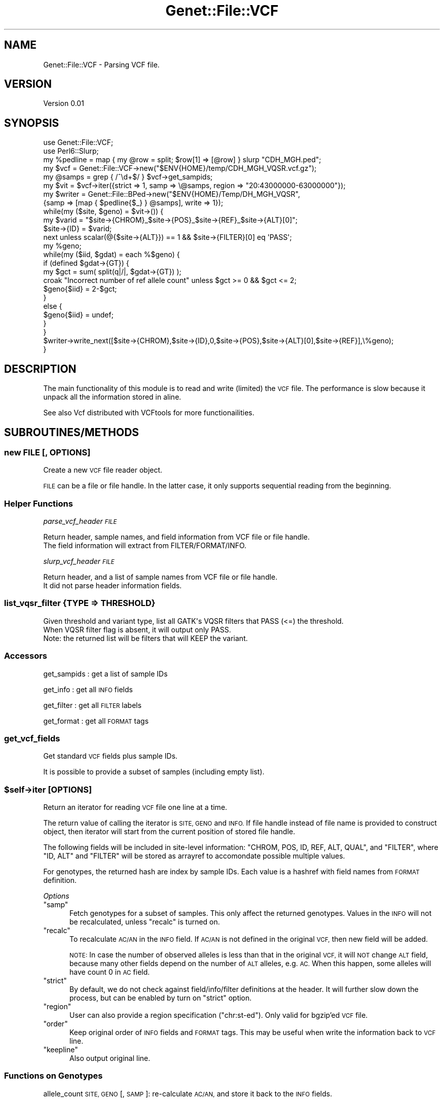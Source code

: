 .\" Automatically generated by Pod::Man 4.09 (Pod::Simple 3.35)
.\"
.\" Standard preamble:
.\" ========================================================================
.de Sp \" Vertical space (when we can't use .PP)
.if t .sp .5v
.if n .sp
..
.de Vb \" Begin verbatim text
.ft CW
.nf
.ne \\$1
..
.de Ve \" End verbatim text
.ft R
.fi
..
.\" Set up some character translations and predefined strings.  \*(-- will
.\" give an unbreakable dash, \*(PI will give pi, \*(L" will give a left
.\" double quote, and \*(R" will give a right double quote.  \*(C+ will
.\" give a nicer C++.  Capital omega is used to do unbreakable dashes and
.\" therefore won't be available.  \*(C` and \*(C' expand to `' in nroff,
.\" nothing in troff, for use with C<>.
.tr \(*W-
.ds C+ C\v'-.1v'\h'-1p'\s-2+\h'-1p'+\s0\v'.1v'\h'-1p'
.ie n \{\
.    ds -- \(*W-
.    ds PI pi
.    if (\n(.H=4u)&(1m=24u) .ds -- \(*W\h'-12u'\(*W\h'-12u'-\" diablo 10 pitch
.    if (\n(.H=4u)&(1m=20u) .ds -- \(*W\h'-12u'\(*W\h'-8u'-\"  diablo 12 pitch
.    ds L" ""
.    ds R" ""
.    ds C` ""
.    ds C' ""
'br\}
.el\{\
.    ds -- \|\(em\|
.    ds PI \(*p
.    ds L" ``
.    ds R" ''
.    ds C`
.    ds C'
'br\}
.\"
.\" Escape single quotes in literal strings from groff's Unicode transform.
.ie \n(.g .ds Aq \(aq
.el       .ds Aq '
.\"
.\" If the F register is >0, we'll generate index entries on stderr for
.\" titles (.TH), headers (.SH), subsections (.SS), items (.Ip), and index
.\" entries marked with X<> in POD.  Of course, you'll have to process the
.\" output yourself in some meaningful fashion.
.\"
.\" Avoid warning from groff about undefined register 'F'.
.de IX
..
.if !\nF .nr F 0
.if \nF>0 \{\
.    de IX
.    tm Index:\\$1\t\\n%\t"\\$2"
..
.    if !\nF==2 \{\
.        nr % 0
.        nr F 2
.    \}
.\}
.\"
.\" Accent mark definitions (@(#)ms.acc 1.5 88/02/08 SMI; from UCB 4.2).
.\" Fear.  Run.  Save yourself.  No user-serviceable parts.
.    \" fudge factors for nroff and troff
.if n \{\
.    ds #H 0
.    ds #V .8m
.    ds #F .3m
.    ds #[ \f1
.    ds #] \fP
.\}
.if t \{\
.    ds #H ((1u-(\\\\n(.fu%2u))*.13m)
.    ds #V .6m
.    ds #F 0
.    ds #[ \&
.    ds #] \&
.\}
.    \" simple accents for nroff and troff
.if n \{\
.    ds ' \&
.    ds ` \&
.    ds ^ \&
.    ds , \&
.    ds ~ ~
.    ds /
.\}
.if t \{\
.    ds ' \\k:\h'-(\\n(.wu*8/10-\*(#H)'\'\h"|\\n:u"
.    ds ` \\k:\h'-(\\n(.wu*8/10-\*(#H)'\`\h'|\\n:u'
.    ds ^ \\k:\h'-(\\n(.wu*10/11-\*(#H)'^\h'|\\n:u'
.    ds , \\k:\h'-(\\n(.wu*8/10)',\h'|\\n:u'
.    ds ~ \\k:\h'-(\\n(.wu-\*(#H-.1m)'~\h'|\\n:u'
.    ds / \\k:\h'-(\\n(.wu*8/10-\*(#H)'\z\(sl\h'|\\n:u'
.\}
.    \" troff and (daisy-wheel) nroff accents
.ds : \\k:\h'-(\\n(.wu*8/10-\*(#H+.1m+\*(#F)'\v'-\*(#V'\z.\h'.2m+\*(#F'.\h'|\\n:u'\v'\*(#V'
.ds 8 \h'\*(#H'\(*b\h'-\*(#H'
.ds o \\k:\h'-(\\n(.wu+\w'\(de'u-\*(#H)/2u'\v'-.3n'\*(#[\z\(de\v'.3n'\h'|\\n:u'\*(#]
.ds d- \h'\*(#H'\(pd\h'-\w'~'u'\v'-.25m'\f2\(hy\fP\v'.25m'\h'-\*(#H'
.ds D- D\\k:\h'-\w'D'u'\v'-.11m'\z\(hy\v'.11m'\h'|\\n:u'
.ds th \*(#[\v'.3m'\s+1I\s-1\v'-.3m'\h'-(\w'I'u*2/3)'\s-1o\s+1\*(#]
.ds Th \*(#[\s+2I\s-2\h'-\w'I'u*3/5'\v'-.3m'o\v'.3m'\*(#]
.ds ae a\h'-(\w'a'u*4/10)'e
.ds Ae A\h'-(\w'A'u*4/10)'E
.    \" corrections for vroff
.if v .ds ~ \\k:\h'-(\\n(.wu*9/10-\*(#H)'\s-2\u~\d\s+2\h'|\\n:u'
.if v .ds ^ \\k:\h'-(\\n(.wu*10/11-\*(#H)'\v'-.4m'^\v'.4m'\h'|\\n:u'
.    \" for low resolution devices (crt and lpr)
.if \n(.H>23 .if \n(.V>19 \
\{\
.    ds : e
.    ds 8 ss
.    ds o a
.    ds d- d\h'-1'\(ga
.    ds D- D\h'-1'\(hy
.    ds th \o'bp'
.    ds Th \o'LP'
.    ds ae ae
.    ds Ae AE
.\}
.rm #[ #] #H #V #F C
.\" ========================================================================
.\"
.IX Title "Genet::File::VCF 3"
.TH Genet::File::VCF 3 "2020-03-03" "perl v5.26.1" "User Contributed Perl Documentation"
.\" For nroff, turn off justification.  Always turn off hyphenation; it makes
.\" way too many mistakes in technical documents.
.if n .ad l
.nh
.SH "NAME"
Genet::File::VCF \- Parsing VCF file.
.SH "VERSION"
.IX Header "VERSION"
Version 0.01
.SH "SYNOPSIS"
.IX Header "SYNOPSIS"
.Vb 2
\&    use Genet::File::VCF;
\&    use Perl6::Slurp;
\&
\&    my %pedline = map { my @row = split; $row[1] => [@row] } slurp "CDH_MGH.ped";
\&
\&    my $vcf = Genet::File::VCF\->new("$ENV{HOME}/temp/CDH_MGH_VQSR.vcf.gz");
\&
\&    my @samps = grep { /^\ed+$/ } $vcf\->get_sampids;
\&
\&    my $vit = $vcf\->iter({strict => 1, samp => \e@samps, region => "20:43000000\-63000000"});
\&
\&    my $writer = Genet::File::BPed\->new("$ENV{HOME}/Temp/DH_MGH_VQSR",
\&                  {samp => [map { $pedline{$_} } @samps], write => 1});
\&
\&    while(my ($site, $geno) = $vit\->()) {
\&
\&        my $varid = "$site\->{CHROM}_$site\->{POS}_$site\->{REF}_$site\->{ALT}[0]";
\&        $site\->{ID} = $varid;
\&
\&        next unless scalar(@{$site\->{ALT}}) == 1 && $site\->{FILTER}[0] eq \*(AqPASS\*(Aq;
\&
\&        my %geno; 
\&        while(my ($iid, $gdat) = each %$geno) {
\&            if (defined $gdat\->{GT}) {
\&                my $gct = sum( split(q|/|, $gdat\->{GT}) );
\&                croak "Incorrect number of ref allele count" unless $gct >= 0 && $gct <= 2;
\&                $geno{$iid} = 2\-$gct;
\&        }
\&        else {
\&             $geno{$iid} = undef;
\&        }
\&    }
\&
\&    $writer\->write_next([$site\->{CHROM},$site\->{ID},0,$site\->{POS},$site\->{ALT}[0],$site\->{REF}],\e%geno);
\&}
.Ve
.SH "DESCRIPTION"
.IX Header "DESCRIPTION"
The main functionality of this module is to read and write (limited) the \s-1VCF\s0 file.
The performance is slow because it unpack all the information stored in aline.
.PP
See also Vcf distributed with VCFtools for more functionailities.
.SH "SUBROUTINES/METHODS"
.IX Header "SUBROUTINES/METHODS"
.SS "new \s-1FILE\s0 [, \s-1OPTIONS\s0]"
.IX Subsection "new FILE [, OPTIONS]"
Create a new \s-1VCF\s0 file reader object.
.PP
\&\s-1FILE\s0 can be a file or file handle. In the latter case, it only supports sequential reading
from the beginning.
.SS "Helper Functions"
.IX Subsection "Helper Functions"
\fIparse_vcf_header \s-1FILE\s0\fR
.IX Subsection "parse_vcf_header FILE"
.PP
.Vb 2
\&  Return header, sample names, and field information from VCF file or file handle.
\&  The field information will extract from FILTER/FORMAT/INFO.
.Ve
.PP
\fIslurp_vcf_header \s-1FILE\s0\fR
.IX Subsection "slurp_vcf_header FILE"
.PP
.Vb 2
\&  Return header, and a list of sample names from VCF file or file handle. 
\&  It did not parse header information fields.
.Ve
.SS "list_vqsr_filter {\s-1TYPE\s0 => \s-1THRESHOLD\s0}"
.IX Subsection "list_vqsr_filter {TYPE => THRESHOLD}"
.Vb 3
\&   Given threshold and variant type, list all GATK\*(Aqs VQSR filters that PASS (<=) the threshold.
\&   When VQSR filter flag is absent, it will output only PASS.
\&   Note: the returned list will be filters that will KEEP the variant.
.Ve
.SS "Accessors"
.IX Subsection "Accessors"
get_sampids : get a list of sample IDs
.PP
get_info : get all \s-1INFO\s0 fields
.PP
get_filter : get all \s-1FILTER\s0 labels
.PP
get_format : get all \s-1FORMAT\s0 tags
.SS "get_vcf_fields"
.IX Subsection "get_vcf_fields"
Get standard \s-1VCF\s0 fields plus sample IDs.
.PP
It is possible to provide a subset of samples (including empty list).
.ie n .SS "$self\->iter [\s-1OPTIONS\s0]"
.el .SS "\f(CW$self\fP\->iter [\s-1OPTIONS\s0]"
.IX Subsection "$self->iter [OPTIONS]"
Return an iterator for reading \s-1VCF\s0 file one line at a time.
.PP
The return value of calling the iterator is \s-1SITE, GENO\s0 and \s-1INFO.\s0
If file handle instead of file name is provided to construct object,
then iterator will start from the current position of stored file handle.
.PP
The following fields will be included in site-level information:
\&\f(CW\*(C`CHROM, POS, ID, REF, ALT, QUAL\*(C'\fR, and \f(CW\*(C`FILTER\*(C'\fR, where \f(CW\*(C`ID, ALT\*(C'\fR and \f(CW\*(C`FILTER\*(C'\fR will 
be stored as arrayref to accomondate possible multiple values.
.PP
For genotypes, the returned hash are index by sample IDs. Each value is a hashref
with field names from \s-1FORMAT\s0 definition.
.PP
\fIOptions\fR
.IX Subsection "Options"
.ie n .IP """samp""" 5
.el .IP "\f(CWsamp\fR" 5
.IX Item "samp"
Fetch genotypes for a subset of samples. This only affect the returned genotypes.
Values in the \s-1INFO\s0 will not be recalculated, unless \f(CW\*(C`recalc\*(C'\fR is turned on.
.ie n .IP """recalc""" 5
.el .IP "\f(CWrecalc\fR" 5
.IX Item "recalc"
To recalculate \s-1AC/AN\s0 in the \s-1INFO\s0 field. If \s-1AC/AN\s0 is not defined in the original \s-1VCF,\s0 
then new field will be added.
.Sp
\&\s-1NOTE:\s0 In case the number of observed alleles is less than that in the original \s-1VCF,\s0
it will \s-1NOT\s0 change \s-1ALT\s0 field, because many other fields depend on the number of \s-1ALT\s0
alleles, e.g. \s-1AC.\s0 When this happen, some alleles will have count 0 in \s-1AC\s0 field.
.ie n .IP """strict""" 5
.el .IP "\f(CWstrict\fR" 5
.IX Item "strict"
By default, we do not check against field/info/filter definitions at the header.
It will further slow down the process, but can be enabled by turn on \f(CW\*(C`strict\*(C'\fR option.
.ie n .IP """region""" 5
.el .IP "\f(CWregion\fR" 5
.IX Item "region"
User can also provide a region specification (\*(L"chr:st\-ed\*(R"). Only valid for bgzip'ed \s-1VCF\s0 file.
.ie n .IP """order""" 5
.el .IP "\f(CWorder\fR" 5
.IX Item "order"
Keep original order of \s-1INFO\s0 fields and \s-1FORMAT\s0 tags. This may be useful when write
the information back to \s-1VCF\s0 line.
.ie n .IP """keepline""" 5
.el .IP "\f(CWkeepline\fR" 5
.IX Item "keepline"
Also output original line.
.SS "Functions on Genotypes"
.IX Subsection "Functions on Genotypes"
allele_count \s-1SITE, GENO\s0 [, \s-1SAMP\s0]: re-calculate \s-1AC/AN,\s0 and store it back to the \s-1INFO\s0 fields.
.PP
\&\s-1NOTE:\s0 the optional \s-1SAMP\s0 list can be provided when calculating allele count.
.SS "self\->create_vcf_line \s-1SITE, GENO\s0 [, \s-1OPTIONS\s0]"
.IX Subsection "self->create_vcf_line SITE, GENO [, OPTIONS]"
Return a \s-1VCF\s0 line for writing.
.PP
Optionally specify the format fields, info fields, and subset of samples.
.SH "AUTHOR"
.IX Header "AUTHOR"
Xueya Zhou, \f(CW\*(C`<xueyazhou at gmail.com>\*(C'\fR
.SH "BUGS"
.IX Header "BUGS"
Please report any bugs or feature requests to \f(CW\*(C`bug\-genet at rt.cpan.org\*(C'\fR, or through
the web interface at <http://rt.cpan.org/NoAuth/ReportBug.html?Queue=Genet>.  I will be notified, and then you'll
automatically be notified of progress on your bug as I make changes.
.SH "SUPPORT"
.IX Header "SUPPORT"
You can find documentation for this module with the perldoc command.
.PP
.Vb 1
\&    perldoc Genet::File::VCF
.Ve
.PP
You can also look for information at:
.IP "\(bu" 4
\&\s-1RT: CPAN\s0's request tracker (report bugs here)
.Sp
<http://rt.cpan.org/NoAuth/Bugs.html?Dist=Genet>
.IP "\(bu" 4
AnnoCPAN: Annotated \s-1CPAN\s0 documentation
.Sp
<http://annocpan.org/dist/Genet>
.IP "\(bu" 4
\&\s-1CPAN\s0 Ratings
.Sp
<http://cpanratings.perl.org/d/Genet>
.IP "\(bu" 4
Search \s-1CPAN\s0
.Sp
<http://search.cpan.org/dist/Genet/>
.SH "LICENSE AND COPYRIGHT"
.IX Header "LICENSE AND COPYRIGHT"
Copyright 2018 Xueya Zhou.
.PP
This program is free software; you can redistribute it and/or modify it
under the terms of the the Artistic License (1.0). You may obtain a
copy of the full license at:
.PP
<http://www.perlfoundation.org/artistic_license_1_0>
.PP
Aggregation of this Package with a commercial distribution is always
permitted provided that the use of this Package is embedded; that is,
when no overt attempt is made to make this Package's interfaces visible
to the end user of the commercial distribution. Such use shall not be
construed as a distribution of this Package.
.PP
The name of the Copyright Holder may not be used to endorse or promote
products derived from this software without specific prior written
permission.
.PP
\&\s-1THIS PACKAGE IS PROVIDED \*(L"AS IS\*(R" AND WITHOUT ANY EXPRESS OR IMPLIED
WARRANTIES, INCLUDING, WITHOUT LIMITATION, THE IMPLIED WARRANTIES OF
MERCHANTIBILITY AND FITNESS FOR A PARTICULAR PURPOSE.\s0
.SH "POD ERRORS"
.IX Header "POD ERRORS"
Hey! \fBThe above document had some coding errors, which are explained below:\fR
.IP "Around line 555:" 4
.IX Item "Around line 555:"
You forgot a '=back' before '=head2'
